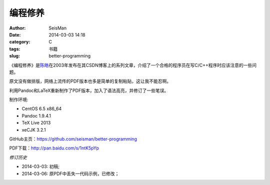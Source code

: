 编程修养
########

:author: SeisMan
:date: 2014-03-03 14:18
:category: C
:tags: 书籍
:slug: better-programming

《编程修养》是\ `陈皓`_\ 在2003年发布在其CSDN博客上的系列文章，介绍了一个合格的程序员在写C/C++程序时应该注意的一些问题。

原文没有做排版，网络上流传的PDF版本也多是简单的复制粘贴，这让我不能忍啊。

利用Pandoc和LaTeX重新制作了PDF版本，加入了语法高亮，并修订了一些笔误。

制作环境:

- CentOS 6.5 x86_64
- Pandoc 1.9.4.1
- TeX Live 2013
- xeCJK 3.2.1

GitHub主页：https://github.com/seisman/better-programming

PDF下载：http://pan.baidu.com/s/1ntK5pYp

*修订历史*

- 2014-03-03: 初稿;
- 2014-03-06: 原PDF中丢失一代码示例，已修改；


.. _陈皓: http://coolshell.cn/haoel
